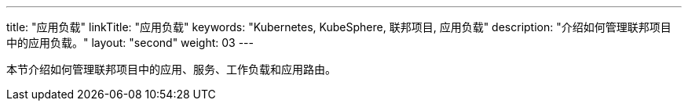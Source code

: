 ---
title: "应用负载"
linkTitle: "应用负载"
keywords: "Kubernetes, KubeSphere, 联邦项目, 应用负载"
description: "介绍如何管理联邦项目中的应用负载。"
layout: "second"
weight: 03
---



本节介绍如何管理联邦项目中的应用、服务、工作负载和应用路由。
